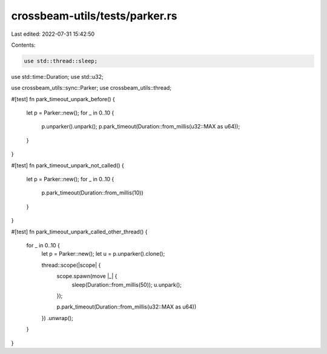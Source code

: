 crossbeam-utils/tests/parker.rs
===============================

Last edited: 2022-07-31 15:42:50

Contents:

.. code-block:: rs

    use std::thread::sleep;
use std::time::Duration;
use std::u32;

use crossbeam_utils::sync::Parker;
use crossbeam_utils::thread;

#[test]
fn park_timeout_unpark_before() {
    let p = Parker::new();
    for _ in 0..10 {
        p.unparker().unpark();
        p.park_timeout(Duration::from_millis(u32::MAX as u64));
    }
}

#[test]
fn park_timeout_unpark_not_called() {
    let p = Parker::new();
    for _ in 0..10 {
        p.park_timeout(Duration::from_millis(10))
    }
}

#[test]
fn park_timeout_unpark_called_other_thread() {
    for _ in 0..10 {
        let p = Parker::new();
        let u = p.unparker().clone();

        thread::scope(|scope| {
            scope.spawn(move |_| {
                sleep(Duration::from_millis(50));
                u.unpark();
            });

            p.park_timeout(Duration::from_millis(u32::MAX as u64))
        })
        .unwrap();
    }
}


